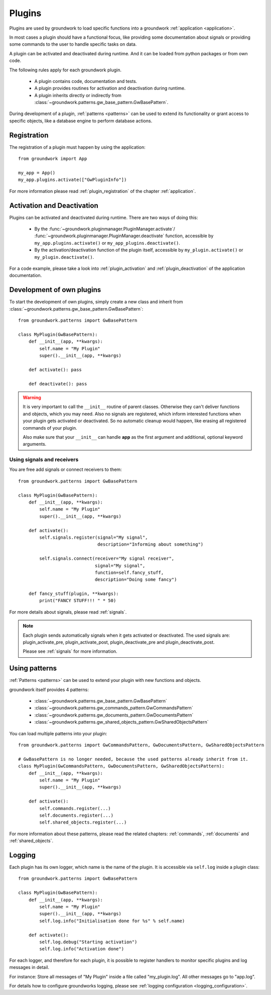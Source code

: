 .. _plugins:

Plugins
=======
Plugins are used by groundwork to load specific functions into a groundwork :ref:`application <application>`.

In most cases a plugin should have a functional focus, like providing some documentation about signals or providing
some commands to the user to handle specific tasks on data.

A plugin can be activated and deactivated during runtime. And it can be loaded from python packages or from own code.

The following rules apply for each groundwork plugin.

 * A plugin contains code, documentation and tests.
 * A plugin provides routines for activation and deactivation during runtime.
 * A plugin inherits directly or indirectly from :class:`~groundwork.patterns.gw_base_pattern.GwBasePattern`.

During development of a plugin, :ref:`patterns <patterns>` can be used to extend its functionality or grant access
to specific objects, like a database engine to perform database actions.

Registration
------------
The registration of a plugin must happen by using the application::

    from groundwork import App

    my_app = App()
    my_app.plugins.activate(["GwPluginInfo"])

For more information please read :ref:`plugin_registration` of the chapter :ref:`application`.

Activation and Deactivation
---------------------------

Plugins can be activated and deactivated during runtime. There are two ways of doing this:

 * By the :func:`~groundwork.pluginmanager.PluginManager.activate`/
   :func:`~groundwork.pluginmanager.PluginManager.deactivate` function, accessible by ``my_app.plugins.activate()`` or
   ``my_app_plugins.deactivate()``.
 * By the activation/deactivation function of the plugin itself, accessible by ``my_plugin.activate()`` or
   ``my_plugin.deactivate()``.

For a code example, please take a look into :ref:`plugin_activation` and :ref:`plugin_deactivation` of the application
documentation.

Development of own plugins
--------------------------

To start the development of own plugins, simply create a new class and inherit from
:class:`~groundwork.patterns.gw_base_pattern.GwBasePattern`::

    from groundwork.patterns import GwBasePattern

    class MyPlugin(GwBasePattern):
        def __init__(app, **kwargs):
            self.name = "My Plugin"
            super().__init__(app, **kwargs)

        def activate(): pass

        def deactivate(): pass


.. warning::

    It is very important to call the ``__init__`` routine of parent classes. Otherwise they can't deliver functions
    and objects, which you may need. Also no signals are registered, which inform interested functions when your
    plugin gets activated or deactivated. So no automatic cleanup would happen, like erasing all registered
    commands of your plugin.

    Also make sure that your ``__init__`` can handle **app** as the first argument and
    additional, optional keyword arguments.

Using signals and receivers
~~~~~~~~~~~~~~~~~~~~~~~~~~~
You are free add signals or connect receivers to them::

    from groundwork.patterns import GwBasePattern

    class MyPlugin(GwBasePattern):
        def __init__(app, **kwargs):
            self.name = "My Plugin"
            super().__init__(app, **kwargs)

        def activate():
            self.signals.register(signal="My signal",
                                  description="Informing about something")

            self.signals.connect(receiver="My signal receiver",
                                 signal="My signal",
                                 function=self.fancy_stuff,
                                 description="Doing some fancy")

        def fancy_stuff(plugin, **kwargs):
            print("FANCY STUFF!!! " * 50)

For more details about signals, please read :ref:`signals`.

.. note::
    Each plugin sends automatically signals when it gets activated or deactivated.
    The used signals are: plugin_activate_pre, plugin_activate_post, plugin_deactivate_pre and plugin_deactivate_post.

    Please see :ref:`signals` for more information.

.. _plugin_patterns:

Using patterns
--------------
:ref:`Patterns <patterns>` can be used to extend your plugin with new functions and objects.

groundwork itself provides 4 patterns:

    * :class:`~groundwork.patterns.gw_base_pattern.GwBasePattern`
    * :class:`~groundwork.patterns.gw_commands_pattern.GwCommandsPattern`
    * :class:`~groundwork.patterns.gw_documents_pattern.GwDocumentsPattern`
    * :class:`~groundwork.patterns.gw_shared_objects_pattern.GwSharedObjectsPattern`

You can load multiple patterns into your plugin::

    from groundwork.patterns import GwCommandsPattern, GwDocumentsPattern, GwSharedObjectsPattern

    # GwBasePattern is no longer needed, because the used patterns already inherit from it.
    class MyPlugin(GwCommandsPattern, GwDocumentsPattern, GwSharedObjectsPattern):
        def __init__(app, **kwargs):
            self.name = "My Plugin"
            super().__init__(app, **kwargs)

        def activate():
            self.commands.register(...)
            self.documents.register(...)
            self.shared_objects.register(...)

For more information about these patterns, please read the related chapters: :ref:`commands`, :ref:`documents`
and :ref:`shared_objects`.


.. _plugin_logging:

Logging
-------
Each plugin has its own logger, which name is the name of the plugin. It is accessible via ``self.log`` inside a plugin
class::

    from groundwork.patterns import GwBasePattern

    class MyPlugin(GwBasePattern):
        def __init__(app, **kwargs):
            self.name = "My Plugin"
            super().__init__(app, **kwargs)
            self.log.info("Initialisation done for %s" % self.name)

        def activate():
            self.log.debug("Starting activation")
            self.log.info("Activation done")

For each logger, and therefore for each plugin, it is possible to register handlers to monitor specific plugins
and log messages in detail.

For instance: Store all messages of "My Plugin" inside a file called "my_plugin.log".
All other messages go to "app.log".

For details how to configure groundworks logging, please see :ref:`logging configuration <logging_configuration>`.

